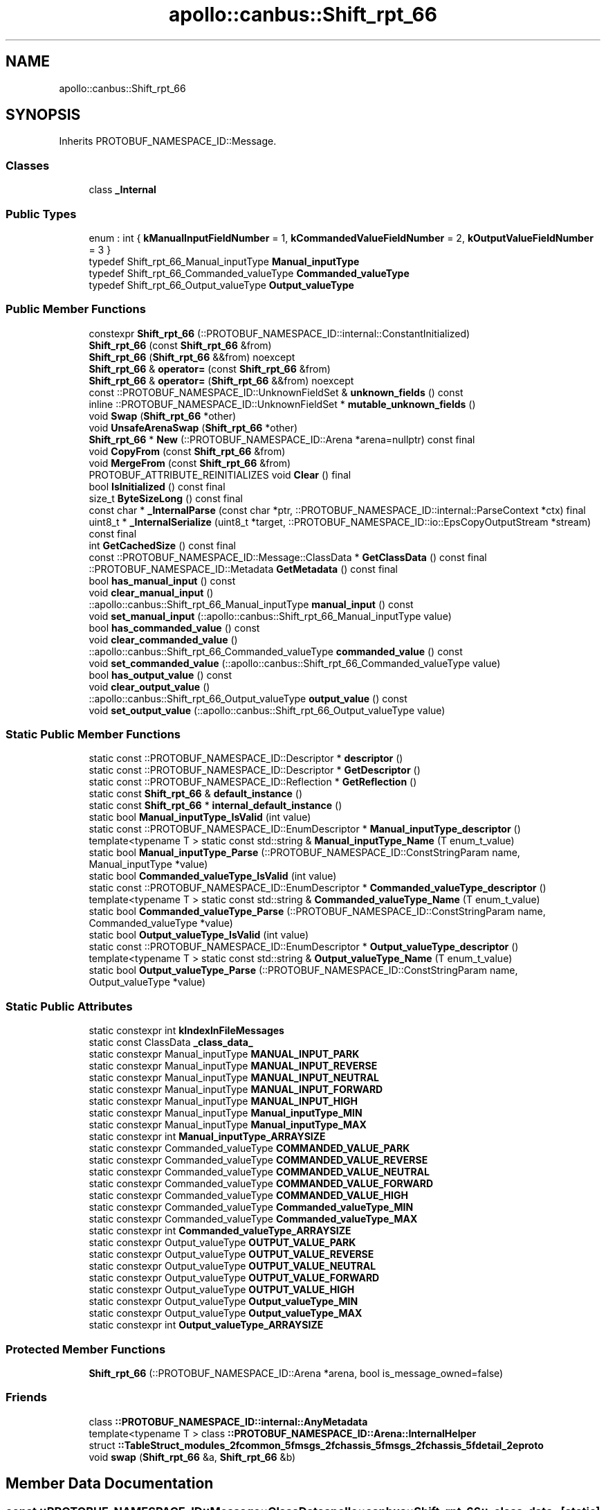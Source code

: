 .TH "apollo::canbus::Shift_rpt_66" 3 "Sun Sep 3 2023" "Version 8.0" "Cyber-Cmake" \" -*- nroff -*-
.ad l
.nh
.SH NAME
apollo::canbus::Shift_rpt_66
.SH SYNOPSIS
.br
.PP
.PP
Inherits PROTOBUF_NAMESPACE_ID::Message\&.
.SS "Classes"

.in +1c
.ti -1c
.RI "class \fB_Internal\fP"
.br
.in -1c
.SS "Public Types"

.in +1c
.ti -1c
.RI "enum : int { \fBkManualInputFieldNumber\fP = 1, \fBkCommandedValueFieldNumber\fP = 2, \fBkOutputValueFieldNumber\fP = 3 }"
.br
.ti -1c
.RI "typedef Shift_rpt_66_Manual_inputType \fBManual_inputType\fP"
.br
.ti -1c
.RI "typedef Shift_rpt_66_Commanded_valueType \fBCommanded_valueType\fP"
.br
.ti -1c
.RI "typedef Shift_rpt_66_Output_valueType \fBOutput_valueType\fP"
.br
.in -1c
.SS "Public Member Functions"

.in +1c
.ti -1c
.RI "constexpr \fBShift_rpt_66\fP (::PROTOBUF_NAMESPACE_ID::internal::ConstantInitialized)"
.br
.ti -1c
.RI "\fBShift_rpt_66\fP (const \fBShift_rpt_66\fP &from)"
.br
.ti -1c
.RI "\fBShift_rpt_66\fP (\fBShift_rpt_66\fP &&from) noexcept"
.br
.ti -1c
.RI "\fBShift_rpt_66\fP & \fBoperator=\fP (const \fBShift_rpt_66\fP &from)"
.br
.ti -1c
.RI "\fBShift_rpt_66\fP & \fBoperator=\fP (\fBShift_rpt_66\fP &&from) noexcept"
.br
.ti -1c
.RI "const ::PROTOBUF_NAMESPACE_ID::UnknownFieldSet & \fBunknown_fields\fP () const"
.br
.ti -1c
.RI "inline ::PROTOBUF_NAMESPACE_ID::UnknownFieldSet * \fBmutable_unknown_fields\fP ()"
.br
.ti -1c
.RI "void \fBSwap\fP (\fBShift_rpt_66\fP *other)"
.br
.ti -1c
.RI "void \fBUnsafeArenaSwap\fP (\fBShift_rpt_66\fP *other)"
.br
.ti -1c
.RI "\fBShift_rpt_66\fP * \fBNew\fP (::PROTOBUF_NAMESPACE_ID::Arena *arena=nullptr) const final"
.br
.ti -1c
.RI "void \fBCopyFrom\fP (const \fBShift_rpt_66\fP &from)"
.br
.ti -1c
.RI "void \fBMergeFrom\fP (const \fBShift_rpt_66\fP &from)"
.br
.ti -1c
.RI "PROTOBUF_ATTRIBUTE_REINITIALIZES void \fBClear\fP () final"
.br
.ti -1c
.RI "bool \fBIsInitialized\fP () const final"
.br
.ti -1c
.RI "size_t \fBByteSizeLong\fP () const final"
.br
.ti -1c
.RI "const char * \fB_InternalParse\fP (const char *ptr, ::PROTOBUF_NAMESPACE_ID::internal::ParseContext *ctx) final"
.br
.ti -1c
.RI "uint8_t * \fB_InternalSerialize\fP (uint8_t *target, ::PROTOBUF_NAMESPACE_ID::io::EpsCopyOutputStream *stream) const final"
.br
.ti -1c
.RI "int \fBGetCachedSize\fP () const final"
.br
.ti -1c
.RI "const ::PROTOBUF_NAMESPACE_ID::Message::ClassData * \fBGetClassData\fP () const final"
.br
.ti -1c
.RI "::PROTOBUF_NAMESPACE_ID::Metadata \fBGetMetadata\fP () const final"
.br
.ti -1c
.RI "bool \fBhas_manual_input\fP () const"
.br
.ti -1c
.RI "void \fBclear_manual_input\fP ()"
.br
.ti -1c
.RI "::apollo::canbus::Shift_rpt_66_Manual_inputType \fBmanual_input\fP () const"
.br
.ti -1c
.RI "void \fBset_manual_input\fP (::apollo::canbus::Shift_rpt_66_Manual_inputType value)"
.br
.ti -1c
.RI "bool \fBhas_commanded_value\fP () const"
.br
.ti -1c
.RI "void \fBclear_commanded_value\fP ()"
.br
.ti -1c
.RI "::apollo::canbus::Shift_rpt_66_Commanded_valueType \fBcommanded_value\fP () const"
.br
.ti -1c
.RI "void \fBset_commanded_value\fP (::apollo::canbus::Shift_rpt_66_Commanded_valueType value)"
.br
.ti -1c
.RI "bool \fBhas_output_value\fP () const"
.br
.ti -1c
.RI "void \fBclear_output_value\fP ()"
.br
.ti -1c
.RI "::apollo::canbus::Shift_rpt_66_Output_valueType \fBoutput_value\fP () const"
.br
.ti -1c
.RI "void \fBset_output_value\fP (::apollo::canbus::Shift_rpt_66_Output_valueType value)"
.br
.in -1c
.SS "Static Public Member Functions"

.in +1c
.ti -1c
.RI "static const ::PROTOBUF_NAMESPACE_ID::Descriptor * \fBdescriptor\fP ()"
.br
.ti -1c
.RI "static const ::PROTOBUF_NAMESPACE_ID::Descriptor * \fBGetDescriptor\fP ()"
.br
.ti -1c
.RI "static const ::PROTOBUF_NAMESPACE_ID::Reflection * \fBGetReflection\fP ()"
.br
.ti -1c
.RI "static const \fBShift_rpt_66\fP & \fBdefault_instance\fP ()"
.br
.ti -1c
.RI "static const \fBShift_rpt_66\fP * \fBinternal_default_instance\fP ()"
.br
.ti -1c
.RI "static bool \fBManual_inputType_IsValid\fP (int value)"
.br
.ti -1c
.RI "static const ::PROTOBUF_NAMESPACE_ID::EnumDescriptor * \fBManual_inputType_descriptor\fP ()"
.br
.ti -1c
.RI "template<typename T > static const std::string & \fBManual_inputType_Name\fP (T enum_t_value)"
.br
.ti -1c
.RI "static bool \fBManual_inputType_Parse\fP (::PROTOBUF_NAMESPACE_ID::ConstStringParam name, Manual_inputType *value)"
.br
.ti -1c
.RI "static bool \fBCommanded_valueType_IsValid\fP (int value)"
.br
.ti -1c
.RI "static const ::PROTOBUF_NAMESPACE_ID::EnumDescriptor * \fBCommanded_valueType_descriptor\fP ()"
.br
.ti -1c
.RI "template<typename T > static const std::string & \fBCommanded_valueType_Name\fP (T enum_t_value)"
.br
.ti -1c
.RI "static bool \fBCommanded_valueType_Parse\fP (::PROTOBUF_NAMESPACE_ID::ConstStringParam name, Commanded_valueType *value)"
.br
.ti -1c
.RI "static bool \fBOutput_valueType_IsValid\fP (int value)"
.br
.ti -1c
.RI "static const ::PROTOBUF_NAMESPACE_ID::EnumDescriptor * \fBOutput_valueType_descriptor\fP ()"
.br
.ti -1c
.RI "template<typename T > static const std::string & \fBOutput_valueType_Name\fP (T enum_t_value)"
.br
.ti -1c
.RI "static bool \fBOutput_valueType_Parse\fP (::PROTOBUF_NAMESPACE_ID::ConstStringParam name, Output_valueType *value)"
.br
.in -1c
.SS "Static Public Attributes"

.in +1c
.ti -1c
.RI "static constexpr int \fBkIndexInFileMessages\fP"
.br
.ti -1c
.RI "static const ClassData \fB_class_data_\fP"
.br
.ti -1c
.RI "static constexpr Manual_inputType \fBMANUAL_INPUT_PARK\fP"
.br
.ti -1c
.RI "static constexpr Manual_inputType \fBMANUAL_INPUT_REVERSE\fP"
.br
.ti -1c
.RI "static constexpr Manual_inputType \fBMANUAL_INPUT_NEUTRAL\fP"
.br
.ti -1c
.RI "static constexpr Manual_inputType \fBMANUAL_INPUT_FORWARD\fP"
.br
.ti -1c
.RI "static constexpr Manual_inputType \fBMANUAL_INPUT_HIGH\fP"
.br
.ti -1c
.RI "static constexpr Manual_inputType \fBManual_inputType_MIN\fP"
.br
.ti -1c
.RI "static constexpr Manual_inputType \fBManual_inputType_MAX\fP"
.br
.ti -1c
.RI "static constexpr int \fBManual_inputType_ARRAYSIZE\fP"
.br
.ti -1c
.RI "static constexpr Commanded_valueType \fBCOMMANDED_VALUE_PARK\fP"
.br
.ti -1c
.RI "static constexpr Commanded_valueType \fBCOMMANDED_VALUE_REVERSE\fP"
.br
.ti -1c
.RI "static constexpr Commanded_valueType \fBCOMMANDED_VALUE_NEUTRAL\fP"
.br
.ti -1c
.RI "static constexpr Commanded_valueType \fBCOMMANDED_VALUE_FORWARD\fP"
.br
.ti -1c
.RI "static constexpr Commanded_valueType \fBCOMMANDED_VALUE_HIGH\fP"
.br
.ti -1c
.RI "static constexpr Commanded_valueType \fBCommanded_valueType_MIN\fP"
.br
.ti -1c
.RI "static constexpr Commanded_valueType \fBCommanded_valueType_MAX\fP"
.br
.ti -1c
.RI "static constexpr int \fBCommanded_valueType_ARRAYSIZE\fP"
.br
.ti -1c
.RI "static constexpr Output_valueType \fBOUTPUT_VALUE_PARK\fP"
.br
.ti -1c
.RI "static constexpr Output_valueType \fBOUTPUT_VALUE_REVERSE\fP"
.br
.ti -1c
.RI "static constexpr Output_valueType \fBOUTPUT_VALUE_NEUTRAL\fP"
.br
.ti -1c
.RI "static constexpr Output_valueType \fBOUTPUT_VALUE_FORWARD\fP"
.br
.ti -1c
.RI "static constexpr Output_valueType \fBOUTPUT_VALUE_HIGH\fP"
.br
.ti -1c
.RI "static constexpr Output_valueType \fBOutput_valueType_MIN\fP"
.br
.ti -1c
.RI "static constexpr Output_valueType \fBOutput_valueType_MAX\fP"
.br
.ti -1c
.RI "static constexpr int \fBOutput_valueType_ARRAYSIZE\fP"
.br
.in -1c
.SS "Protected Member Functions"

.in +1c
.ti -1c
.RI "\fBShift_rpt_66\fP (::PROTOBUF_NAMESPACE_ID::Arena *arena, bool is_message_owned=false)"
.br
.in -1c
.SS "Friends"

.in +1c
.ti -1c
.RI "class \fB::PROTOBUF_NAMESPACE_ID::internal::AnyMetadata\fP"
.br
.ti -1c
.RI "template<typename T > class \fB::PROTOBUF_NAMESPACE_ID::Arena::InternalHelper\fP"
.br
.ti -1c
.RI "struct \fB::TableStruct_modules_2fcommon_5fmsgs_2fchassis_5fmsgs_2fchassis_5fdetail_2eproto\fP"
.br
.ti -1c
.RI "void \fBswap\fP (\fBShift_rpt_66\fP &a, \fBShift_rpt_66\fP &b)"
.br
.in -1c
.SH "Member Data Documentation"
.PP 
.SS "const ::PROTOBUF_NAMESPACE_ID::Message::ClassData apollo::canbus::Shift_rpt_66::_class_data_\fC [static]\fP"
\fBInitial value:\fP
.PP
.nf
= {
    ::PROTOBUF_NAMESPACE_ID::Message::CopyWithSizeCheck,
    Shift_rpt_66::MergeImpl
}
.fi
.SS "constexpr Shift_rpt_66_Commanded_valueType apollo::canbus::Shift_rpt_66::COMMANDED_VALUE_FORWARD\fC [static]\fP, \fC [constexpr]\fP"
\fBInitial value:\fP
.PP
.nf
=
    Shift_rpt_66_Commanded_valueType_COMMANDED_VALUE_FORWARD
.fi
.SS "constexpr Shift_rpt_66_Commanded_valueType apollo::canbus::Shift_rpt_66::COMMANDED_VALUE_HIGH\fC [static]\fP, \fC [constexpr]\fP"
\fBInitial value:\fP
.PP
.nf
=
    Shift_rpt_66_Commanded_valueType_COMMANDED_VALUE_HIGH
.fi
.SS "constexpr Shift_rpt_66_Commanded_valueType apollo::canbus::Shift_rpt_66::COMMANDED_VALUE_NEUTRAL\fC [static]\fP, \fC [constexpr]\fP"
\fBInitial value:\fP
.PP
.nf
=
    Shift_rpt_66_Commanded_valueType_COMMANDED_VALUE_NEUTRAL
.fi
.SS "constexpr Shift_rpt_66_Commanded_valueType apollo::canbus::Shift_rpt_66::COMMANDED_VALUE_PARK\fC [static]\fP, \fC [constexpr]\fP"
\fBInitial value:\fP
.PP
.nf
=
    Shift_rpt_66_Commanded_valueType_COMMANDED_VALUE_PARK
.fi
.SS "constexpr Shift_rpt_66_Commanded_valueType apollo::canbus::Shift_rpt_66::COMMANDED_VALUE_REVERSE\fC [static]\fP, \fC [constexpr]\fP"
\fBInitial value:\fP
.PP
.nf
=
    Shift_rpt_66_Commanded_valueType_COMMANDED_VALUE_REVERSE
.fi
.SS "constexpr int apollo::canbus::Shift_rpt_66::Commanded_valueType_ARRAYSIZE\fC [static]\fP, \fC [constexpr]\fP"
\fBInitial value:\fP
.PP
.nf
=
    Shift_rpt_66_Commanded_valueType_Commanded_valueType_ARRAYSIZE
.fi
.SS "constexpr Shift_rpt_66_Commanded_valueType apollo::canbus::Shift_rpt_66::Commanded_valueType_MAX\fC [static]\fP, \fC [constexpr]\fP"
\fBInitial value:\fP
.PP
.nf
=
    Shift_rpt_66_Commanded_valueType_Commanded_valueType_MAX
.fi
.SS "constexpr Shift_rpt_66_Commanded_valueType apollo::canbus::Shift_rpt_66::Commanded_valueType_MIN\fC [static]\fP, \fC [constexpr]\fP"
\fBInitial value:\fP
.PP
.nf
=
    Shift_rpt_66_Commanded_valueType_Commanded_valueType_MIN
.fi
.SS "constexpr int apollo::canbus::Shift_rpt_66::kIndexInFileMessages\fC [static]\fP, \fC [constexpr]\fP"
\fBInitial value:\fP
.PP
.nf
=
    29
.fi
.SS "constexpr Shift_rpt_66_Manual_inputType apollo::canbus::Shift_rpt_66::MANUAL_INPUT_FORWARD\fC [static]\fP, \fC [constexpr]\fP"
\fBInitial value:\fP
.PP
.nf
=
    Shift_rpt_66_Manual_inputType_MANUAL_INPUT_FORWARD
.fi
.SS "constexpr Shift_rpt_66_Manual_inputType apollo::canbus::Shift_rpt_66::MANUAL_INPUT_HIGH\fC [static]\fP, \fC [constexpr]\fP"
\fBInitial value:\fP
.PP
.nf
=
    Shift_rpt_66_Manual_inputType_MANUAL_INPUT_HIGH
.fi
.SS "constexpr Shift_rpt_66_Manual_inputType apollo::canbus::Shift_rpt_66::MANUAL_INPUT_NEUTRAL\fC [static]\fP, \fC [constexpr]\fP"
\fBInitial value:\fP
.PP
.nf
=
    Shift_rpt_66_Manual_inputType_MANUAL_INPUT_NEUTRAL
.fi
.SS "constexpr Shift_rpt_66_Manual_inputType apollo::canbus::Shift_rpt_66::MANUAL_INPUT_PARK\fC [static]\fP, \fC [constexpr]\fP"
\fBInitial value:\fP
.PP
.nf
=
    Shift_rpt_66_Manual_inputType_MANUAL_INPUT_PARK
.fi
.SS "constexpr Shift_rpt_66_Manual_inputType apollo::canbus::Shift_rpt_66::MANUAL_INPUT_REVERSE\fC [static]\fP, \fC [constexpr]\fP"
\fBInitial value:\fP
.PP
.nf
=
    Shift_rpt_66_Manual_inputType_MANUAL_INPUT_REVERSE
.fi
.SS "constexpr int apollo::canbus::Shift_rpt_66::Manual_inputType_ARRAYSIZE\fC [static]\fP, \fC [constexpr]\fP"
\fBInitial value:\fP
.PP
.nf
=
    Shift_rpt_66_Manual_inputType_Manual_inputType_ARRAYSIZE
.fi
.SS "constexpr Shift_rpt_66_Manual_inputType apollo::canbus::Shift_rpt_66::Manual_inputType_MAX\fC [static]\fP, \fC [constexpr]\fP"
\fBInitial value:\fP
.PP
.nf
=
    Shift_rpt_66_Manual_inputType_Manual_inputType_MAX
.fi
.SS "constexpr Shift_rpt_66_Manual_inputType apollo::canbus::Shift_rpt_66::Manual_inputType_MIN\fC [static]\fP, \fC [constexpr]\fP"
\fBInitial value:\fP
.PP
.nf
=
    Shift_rpt_66_Manual_inputType_Manual_inputType_MIN
.fi
.SS "constexpr Shift_rpt_66_Output_valueType apollo::canbus::Shift_rpt_66::OUTPUT_VALUE_FORWARD\fC [static]\fP, \fC [constexpr]\fP"
\fBInitial value:\fP
.PP
.nf
=
    Shift_rpt_66_Output_valueType_OUTPUT_VALUE_FORWARD
.fi
.SS "constexpr Shift_rpt_66_Output_valueType apollo::canbus::Shift_rpt_66::OUTPUT_VALUE_HIGH\fC [static]\fP, \fC [constexpr]\fP"
\fBInitial value:\fP
.PP
.nf
=
    Shift_rpt_66_Output_valueType_OUTPUT_VALUE_HIGH
.fi
.SS "constexpr Shift_rpt_66_Output_valueType apollo::canbus::Shift_rpt_66::OUTPUT_VALUE_NEUTRAL\fC [static]\fP, \fC [constexpr]\fP"
\fBInitial value:\fP
.PP
.nf
=
    Shift_rpt_66_Output_valueType_OUTPUT_VALUE_NEUTRAL
.fi
.SS "constexpr Shift_rpt_66_Output_valueType apollo::canbus::Shift_rpt_66::OUTPUT_VALUE_PARK\fC [static]\fP, \fC [constexpr]\fP"
\fBInitial value:\fP
.PP
.nf
=
    Shift_rpt_66_Output_valueType_OUTPUT_VALUE_PARK
.fi
.SS "constexpr Shift_rpt_66_Output_valueType apollo::canbus::Shift_rpt_66::OUTPUT_VALUE_REVERSE\fC [static]\fP, \fC [constexpr]\fP"
\fBInitial value:\fP
.PP
.nf
=
    Shift_rpt_66_Output_valueType_OUTPUT_VALUE_REVERSE
.fi
.SS "constexpr int apollo::canbus::Shift_rpt_66::Output_valueType_ARRAYSIZE\fC [static]\fP, \fC [constexpr]\fP"
\fBInitial value:\fP
.PP
.nf
=
    Shift_rpt_66_Output_valueType_Output_valueType_ARRAYSIZE
.fi
.SS "constexpr Shift_rpt_66_Output_valueType apollo::canbus::Shift_rpt_66::Output_valueType_MAX\fC [static]\fP, \fC [constexpr]\fP"
\fBInitial value:\fP
.PP
.nf
=
    Shift_rpt_66_Output_valueType_Output_valueType_MAX
.fi
.SS "constexpr Shift_rpt_66_Output_valueType apollo::canbus::Shift_rpt_66::Output_valueType_MIN\fC [static]\fP, \fC [constexpr]\fP"
\fBInitial value:\fP
.PP
.nf
=
    Shift_rpt_66_Output_valueType_Output_valueType_MIN
.fi


.SH "Author"
.PP 
Generated automatically by Doxygen for Cyber-Cmake from the source code\&.
